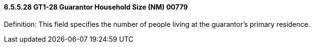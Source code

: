==== 6.5.5.28 GT1-28 Guarantor Household Size (NM) 00779

Definition: This field specifies the number of people living at the guarantor's primary residence.


